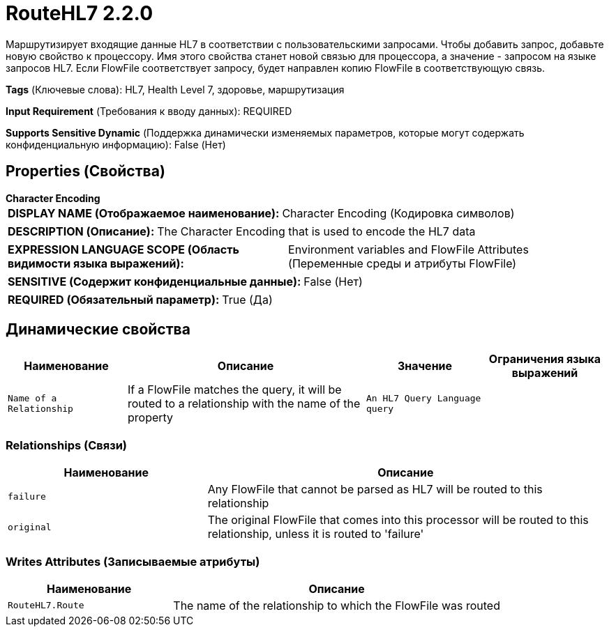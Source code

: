 = RouteHL7 2.2.0

Маршрутизирует входящие данные HL7 в соответствии с пользовательскими запросами. Чтобы добавить запрос, добавьте новую свойство к процессору. Имя этого свойства станет новой связью для процессора, а значение - запросом на языке запросов HL7. Если FlowFile соответствует запросу, будет направлен копию FlowFile в соответствующую связь.

[horizontal]
*Tags* (Ключевые слова):
HL7, Health Level 7, здоровье, маршрутизация
[horizontal]
*Input Requirement* (Требования к вводу данных):
REQUIRED
[horizontal]
*Supports Sensitive Dynamic* (Поддержка динамически изменяемых параметров, которые могут содержать конфиденциальную информацию):
 False (Нет) 



== Properties (Свойства)


.*Character Encoding*
************************************************
[horizontal]
*DISPLAY NAME (Отображаемое наименование):*:: Character Encoding (Кодировка символов)

[horizontal]
*DESCRIPTION (Описание):*:: The Character Encoding that is used to encode the HL7 data


[horizontal]
*EXPRESSION LANGUAGE SCOPE (Область видимости языка выражений):*:: Environment variables and FlowFile Attributes (Переменные среды и атрибуты FlowFile)
[horizontal]
*SENSITIVE (Содержит конфиденциальные данные):*::  False (Нет) 

[horizontal]
*REQUIRED (Обязательный параметр):*::  True (Да) 
************************************************


== Динамические свойства

[width="100%",cols="1a,2a,1a,1a",options="header",]
|===
|Наименование |Описание |Значение |Ограничения языка выражений

|`Name of a Relationship`
|If a FlowFile matches the query, it will be routed to a relationship with the name of the property
|`An HL7 Query Language query`
|

|===









=== Relationships (Связи)

[cols="1a,2a",options="header",]
|===
|Наименование |Описание

|`failure`
|Any FlowFile that cannot be parsed as HL7 will be routed to this relationship

|`original`
|The original FlowFile that comes into this processor will be routed to this relationship, unless it is routed to 'failure'

|===





=== Writes Attributes (Записываемые атрибуты)

[cols="1a,2a",options="header",]
|===
|Наименование |Описание

|`RouteHL7.Route`
|The name of the relationship to which the FlowFile was routed

|===







